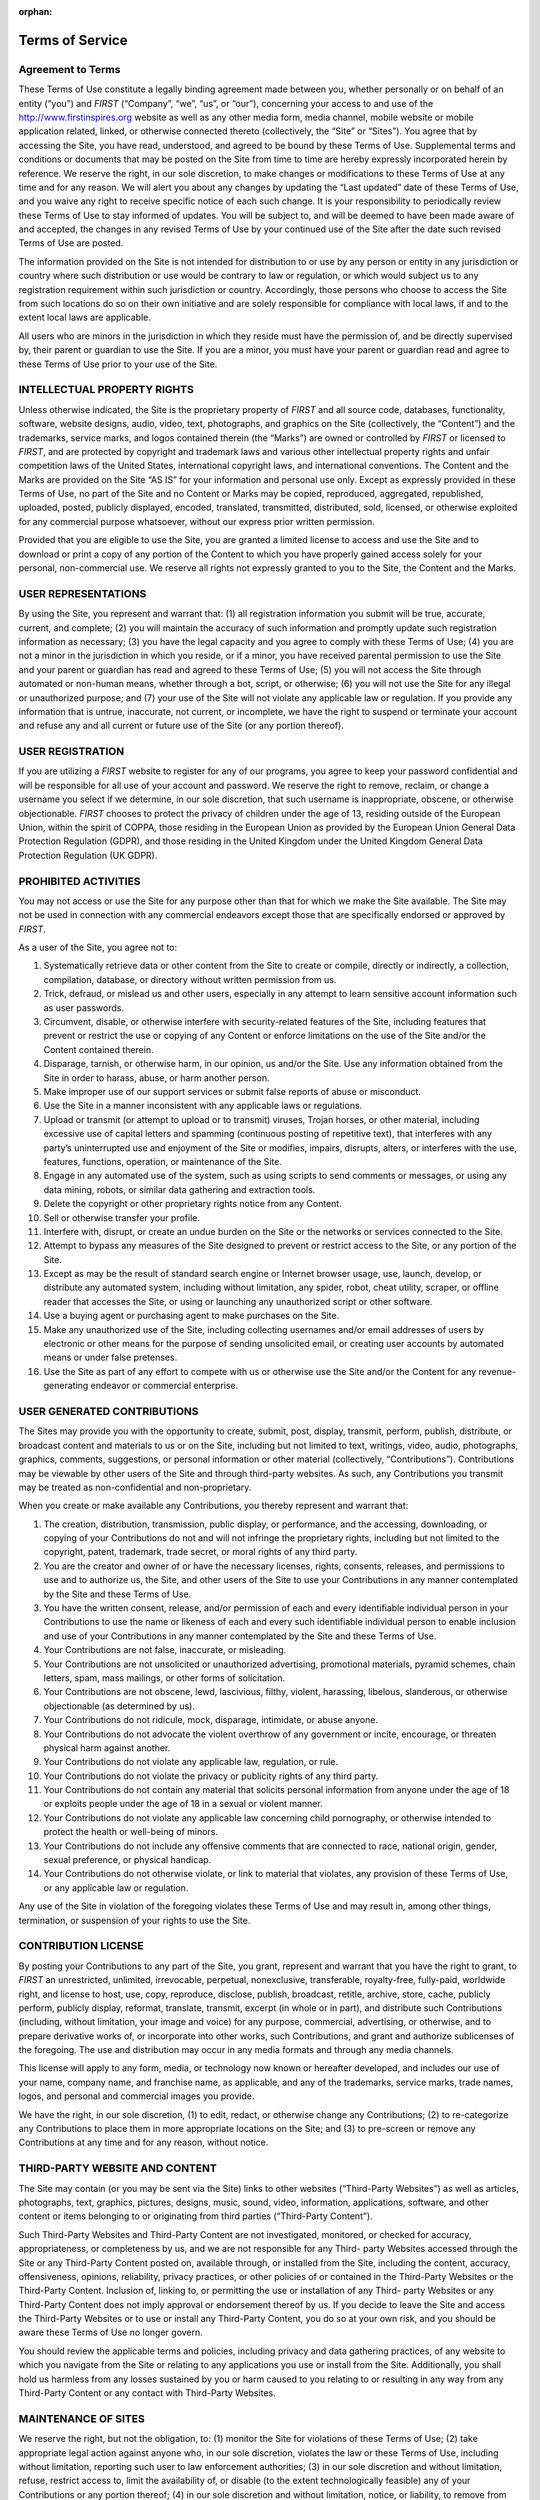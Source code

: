 :orphan:

Terms of Service
================

Agreement to Terms
------------------

These Terms of Use constitute a legally binding agreement made between you, whether
personally or on behalf of an entity (“you”) and *FIRST* (“Company”, “we”, “us”, or “our”),
concerning your access to and use of the 
`http://www.firstinspires.org <http://www.firstinspires.org>`_ website as well as any
other media form, media channel, mobile website or mobile application related, linked, or
otherwise connected thereto (collectively, the “Site” or “Sites”). You agree that by accessing the
Site, you have read, understood, and agreed to be bound by these Terms of Use.
Supplemental terms and conditions or documents that may be posted on the Site from time to
time are hereby expressly incorporated herein by reference. We reserve the right, in our sole
discretion, to make changes or modifications to these Terms of Use at any time and for any
reason. We will alert you about any changes by updating the “Last updated” date of these
Terms of Use, and you waive any right to receive specific notice of each such change. It is your
responsibility to periodically review these Terms of Use to stay informed of updates. You will be
subject to, and will be deemed to have been made aware of and accepted, the changes in any
revised Terms of Use by your continued use of the Site after the date such revised Terms of
Use are posted.

The information provided on the Site is not intended for distribution to or use by any person or
entity in any jurisdiction or country where such distribution or use would be contrary to law or
regulation, or which would subject us to any registration requirement within such jurisdiction
or country. Accordingly, those persons who choose to access the Site from such locations do
so on their own initiative and are solely responsible for compliance with local laws, if and to
the extent local laws are applicable.

All users who are minors in the jurisdiction in which they reside must have the permission of,
and be directly supervised by, their parent or guardian to use the Site. If you are a minor, you
must have your parent or guardian read and agree to these Terms of Use prior to your use of
the Site.

INTELLECTUAL PROPERTY RIGHTS
----------------------------

Unless otherwise indicated, the Site is the proprietary property of *FIRST* and all source code,
databases, functionality, software, website designs, audio, video, text, photographs, and
graphics on the Site (collectively, the “Content”) and the trademarks, service marks, and logos
contained therein (the “Marks”) are owned or controlled by *FIRST* or licensed to *FIRST*, and are
protected by copyright and trademark laws and various other intellectual property rights and
unfair competition laws of the United States, international copyright laws, and international
conventions. The Content and the Marks are provided on the Site “AS IS” for your information
and personal use only. Except as expressly provided in these Terms of Use, no part of the Site
and no Content or Marks may be copied, reproduced, aggregated, republished, uploaded,
posted, publicly displayed, encoded, translated, transmitted, distributed, sold, licensed, or
otherwise exploited for any commercial purpose whatsoever, without our express prior written
permission.

Provided that you are eligible to use the Site, you are granted a limited license to access and
use the Site and to download or print a copy of any portion of the Content to which you have
properly gained access solely for your personal, non-commercial use. We reserve all rights not
expressly granted to you to the Site, the Content and the Marks.

USER REPRESENTATIONS
--------------------

By using the Site, you represent and warrant that: (1) all registration information you submit will
be true, accurate, current, and complete; (2) you will maintain the accuracy of such information
and promptly update such registration information as necessary; (3) you have the legal capacity
and you agree to comply with these Terms of Use; (4) you are not a minor in the jurisdiction in
which you reside, or if a minor, you have received parental permission to use the Site and your
parent or guardian has read and agreed to these Terms of Use; (5) you will not access the Site
through automated or non-human means, whether through a bot, script, or otherwise; (6) you
will not use the Site for any illegal or unauthorized purpose; and (7) your use of the Site will not
violate any applicable law or regulation.
If you provide any information that is untrue, inaccurate, not current, or incomplete, we have the
right to suspend or terminate your account and refuse any and all current or future use of the
Site (or any portion thereof).

USER REGISTRATION
-----------------

If you are utilizing a *FIRST* website to register for any of our programs, you agree to keep your
password confidential and will be responsible for all use of your account and password. We
reserve the right to remove, reclaim, or change a username you select if we determine, in our
sole discretion, that such username is inappropriate, obscene, or otherwise objectionable.
*FIRST* chooses to protect the privacy of children under the age of 13, residing outside of the
European Union, within the spirit of COPPA, those residing in the European Union as provided
by the European Union General Data Protection Regulation (GDPR), and those residing in the
United Kingdom under the United Kingdom General Data Protection Regulation (UK GDPR).

PROHIBITED ACTIVITIES
---------------------

You may not access or use the Site for any purpose other than that for which we make the Site
available. The Site may not be used in connection with any commercial endeavors except those
that are specifically endorsed or approved by *FIRST*.

As a user of the Site, you agree not to:

#.  Systematically retrieve data or other content from the Site to create or compile, directly or indirectly, a collection, compilation, database, or directory without written permission from us.
#.  Trick, defraud, or mislead us and other users, especially in any attempt to learn sensitive account information such as user passwords.
#.  Circumvent, disable, or otherwise interfere with security-related features of the Site, including features that prevent or restrict the use or copying of any Content or enforce limitations on the use of the Site and/or the Content contained therein.
#.  Disparage, tarnish, or otherwise harm, in our opinion, us and/or the Site. Use any information obtained from the Site in order to harass, abuse, or harm another person.
#.  Make improper use of our support services or submit false reports of abuse or misconduct.
#.  Use the Site in a manner inconsistent with any applicable laws or regulations.
#.  Upload or transmit (or attempt to upload or to transmit) viruses, Trojan horses, or other material, including excessive use of capital letters and spamming (continuous posting of repetitive text), that interferes with any party’s uninterrupted use and enjoyment of the Site or modifies, impairs, disrupts, alters, or interferes with the use, features, functions, operation, or maintenance of the Site.
#.  Engage in any automated use of the system, such as using scripts to send comments or messages, or using any data mining, robots, or similar data gathering and extraction tools.
#.  Delete the copyright or other proprietary rights notice from any Content.
#.  Sell or otherwise transfer your profile.
#.  Interfere with, disrupt, or create an undue burden on the Site or the networks or services connected to the Site.
#.  Attempt to bypass any measures of the Site designed to prevent or restrict access to the Site, or any portion of the Site.
#.  Except as may be the result of standard search engine or Internet browser usage, use, launch, develop, or distribute any automated system, including without limitation, any spider, robot, cheat utility, scraper, or offline reader that accesses the Site, or using or launching any unauthorized script or other software.
#.  Use a buying agent or purchasing agent to make purchases on the Site.
#.  Make any unauthorized use of the Site, including collecting usernames and/or email addresses of users by electronic or other means for the purpose of sending unsolicited email, or creating user accounts by automated means or under false pretenses.
#.  Use the Site as part of any effort to compete with us or otherwise use the Site and/or the Content for any revenue-generating endeavor or commercial enterprise.

USER GENERATED CONTRIBUTIONS
----------------------------

The Sites may provide you with the opportunity to create, submit, post, display, transmit,
perform, publish, distribute, or broadcast content and materials to us or on the Site, including
but not limited to text, writings, video, audio, photographs, graphics, comments, suggestions, or
personal information or other material (collectively, “Contributions”). Contributions may be
viewable by other users of the Site and through third-party websites. As such, any Contributions
you transmit may be treated as non-confidential and non-proprietary.

When you create or make available any Contributions, you thereby represent and warrant that:

#.  The creation, distribution, transmission, public display, or performance, and the accessing, downloading, or copying of your Contributions do not and will not infringe the proprietary rights, including but not limited to the copyright, patent, trademark, trade secret, or moral rights of any third party.
#.  You are the creator and owner of or have the necessary licenses, rights, consents, releases, and permissions to use and to authorize us, the Site, and other users of the Site to use your Contributions in any manner contemplated by the Site and these Terms of Use.
#.  You have the written consent, release, and/or permission of each and every identifiable individual person in your Contributions to use the name or likeness of each and every such identifiable individual person to enable inclusion and use of your Contributions in any manner contemplated by the Site and these Terms of Use.
#.  Your Contributions are not false, inaccurate, or misleading.
#.  Your Contributions are not unsolicited or unauthorized advertising, promotional materials, pyramid schemes, chain letters, spam, mass mailings, or other forms of solicitation.
#.  Your Contributions are not obscene, lewd, lascivious, filthy, violent, harassing, libelous, slanderous, or otherwise objectionable (as determined by us).
#.  Your Contributions do not ridicule, mock, disparage, intimidate, or abuse anyone.
#.  Your Contributions do not advocate the violent overthrow of any government or incite, encourage, or threaten physical harm against another.
#.  Your Contributions do not violate any applicable law, regulation, or rule.
#.  Your Contributions do not violate the privacy or publicity rights of any third party.
#.  Your Contributions do not contain any material that solicits personal information from anyone under the age of 18 or exploits people under the age of 18 in a sexual or violent manner.
#.  Your Contributions do not violate any applicable law concerning child pornography, or otherwise intended to protect the health or well-being of minors.
#.  Your Contributions do not include any offensive comments that are connected to race, national origin, gender, sexual preference, or physical handicap.
#.  Your Contributions do not otherwise violate, or link to material that violates, any provision of these Terms of Use, or any applicable law or regulation.

Any use of the Site in violation of the foregoing violates these Terms of Use and may result in,
among other things, termination, or suspension of your rights to use the Site.

CONTRIBUTION LICENSE
--------------------

By posting your Contributions to any part of the Site, you grant, represent and warrant that you
have the right to grant, to *FIRST* an unrestricted, unlimited, irrevocable, perpetual, nonexclusive,
transferable, royalty-free, fully-paid, worldwide right, and license to host, use, copy, reproduce,
disclose, publish, broadcast, retitle, archive, store, cache, publicly perform, publicly display,
reformat, translate, transmit, excerpt (in whole or in part), and distribute such
Contributions (including, without limitation, your image and voice) for any purpose, commercial,
advertising, or otherwise, and to prepare derivative works of, or incorporate into other works,
such Contributions, and grant and authorize sublicenses of the foregoing. The use and
distribution may occur in any media formats and through any media channels.

This license will apply to any form, media, or technology now known or hereafter developed, and
includes our use of your name, company name, and franchise name, as applicable, and any of
the trademarks, service marks, trade names, logos, and personal and commercial images you
provide.

We have the right, in our sole discretion, (1) to edit, redact, or otherwise change any
Contributions; (2) to re-categorize any Contributions to place them in more appropriate locations
on the Site; and (3) to pre-screen or remove any Contributions at any time and for any reason,
without notice.

THIRD-PARTY WEBSITE AND CONTENT
-------------------------------

The Site may contain (or you may be sent via the Site) links to other websites (“Third-Party
Websites”) as well as articles, photographs, text, graphics, pictures, designs, music, sound,
video, information, applications, software, and other content or items belonging to or originating
from third parties (“Third-Party Content”).

Such Third-Party Websites and Third-Party Content are not investigated, monitored, or checked
for accuracy, appropriateness, or completeness by us, and we are not responsible for any Third-
party Websites accessed through the Site or any Third-Party Content posted on, available
through, or installed from the Site, including the content, accuracy, offensiveness, opinions,
reliability, privacy practices, or other policies of or contained in the Third-Party Websites or the
Third-Party Content. Inclusion of, linking to, or permitting the use or installation of any Third-
party Websites or any Third-Party Content does not imply approval or endorsement thereof by
us. If you decide to leave the Site and access the Third-Party Websites or to use or install any
Third-Party Content, you do so at your own risk, and you should be aware these Terms of Use
no longer govern.

You should review the applicable terms and policies, including privacy and data gathering
practices, of any website to which you navigate from the Site or relating to any applications you
use or install from the Site. Additionally, you shall hold us harmless from any losses sustained
by you or harm caused to you relating to or resulting in any way from any Third-Party Content or
any contact with Third-Party Websites.

MAINTENANCE OF SITES
--------------------

We reserve the right, but not the obligation, to: (1) monitor the Site for violations of these Terms
of Use; (2) take appropriate legal action against anyone who, in our sole discretion, violates the
law or these Terms of Use, including without limitation, reporting such user to law enforcement
authorities; (3) in our sole discretion and without limitation, refuse, restrict access to, limit the
availability of, or disable (to the extent technologically feasible) any of your Contributions or any
portion thereof; (4) in our sole discretion and without limitation, notice, or liability, to remove from
the Site or otherwise disable all files and content that are excessive in size or are in any way
burdensome to our systems; and (5) otherwise manage the Site in a manner designed to protect
our rights and property and to facilitate the proper functioning of the Site.

PRIVACY POLICY
--------------

*FIRST* takes your privacy seriously. As a nonprofit and a mission-driven youth-serving
organization, we are compelled to understand who we are serving, how our programs are
performing, and make improvements so that we can achieve our goals of making *FIRST*
accessible to any youth who wants to be part of the fun, exciting and life-changing experience.
Thus, we need to collect certain pieces of data from you to ensure we are meeting our goals
and responsibilities as a youth-serving nonprofit organization.
Please review our Privacy Policy here: `https://www.firstinspires.org/about/privacy-policy <https://www.firstinspires.org/about/privacy-policy>`_

COPYRIGHT INFRINGEMENTS
-----------------------

*FIRST* respects the intellectual property rights of others. If you believe that any material
available on or through the Site infringes upon any copyright you own or control, please
immediately notify us using the contact information provided below (a “Notification”). A copy of
your Notification will be sent to the person who posted or stored the material addressed in the
Notification. Please be advised that pursuant to applicable law you may be held liable for
damages if you make material misrepresentations in a Notification. Thus, if you are not sure that
material located on or linked to by the Site infringes upon your copyright, you should consider
contacting an attorney prior to submitting a Notification.

TERM AND TERMINATION
--------------------

These Terms of Use shall remain in full force and effect while you use the Site. WITHOUT
LIMITING ANY OTHER PROVISION OF THESE TERMS OF USE, WE RESERVE THE
RIGHT TO, IN OUR SOLE DISCRETION AND WITHOUT NOTICE OR LIABILITY, DENY
ACCESS TO AND USE OF THE SITE (INCLUDING BLOCKING CERTAIN IP
ADDRESSES), TO ANY PERSON FOR ANY REASON OR FOR NO REASON,
INCLUDING WITHOUT LIMITATION FOR BREACH OF ANY REPRESENTATION,
WARRANTY, OR COVENANT CONTAINED IN THESE TERMS OF USE OR OF ANY
APPLICABLE LAW OR REGULATION. WE MAY TERMINATE YOUR USE OR
PARTICIPATION IN THE SITE OR DELETE YOUR ACCOUNT AND ANY CONTENT OR
INFORMATION THAT YOU POSTED AT ANY TIME, WITHOUT WARNING, IN OUR SOLE
DISCRETION.

If we terminate or suspend your account for any reason, you are prohibited from registering and
creating a new account under your name, a fake or borrowed name, or the name of any third
party, even if you may be acting on behalf of the third party. In addition to terminating or
suspending your account, we reserve the right to take appropriate legal action, including without
limitation pursuing civil, criminal, and injunctive redress.

MODIFICATIONS AND INTERRUPTIONS
-------------------------------

We reserve the right to change, modify, or remove the contents of the Site at any time or for any
reason at our sole discretion without notice. However, we have no obligation to update any
information on our Site. We also reserve the right to modify or discontinue all or part of the Site
without notice at any time. We will not be liable to you or any third party for any modification,
price change, suspension, or discontinuance of the Site.

We cannot guarantee the Site will be available at all times. We may experience hardware,
software, or other problems or need to perform maintenance related to the Site, resulting in
interruptions, delays, or errors. We reserve the right to change, revise, update, suspend,
discontinue, or otherwise modify the Site at any time or for any reason without notice to you.
You agree that we have no liability whatsoever for any loss, damage, or inconvenience caused
by your inability to access or use the Site during any downtime or discontinuance of the Site.
Nothing in these Terms of Use will be construed to obligate us to maintain and support the Site
or to supply any corrections, updates, or releases in connection therewith.

GOVERNING LAW
-------------

These Terms of Use and your use of the Site are governed by and construed in accordance with
the laws of the State of New Hampshire applicable to agreements made and to be entirely
performed within the State of New Hampshire, without regard to its conflict of law principles.

CORRECTIONS
-----------

There may be information on the Site that contains typographical errors, inaccuracies, or
omissions, including descriptions, pricing, availability, and various other information. We reserve
the right to correct any errors, inaccuracies, or omissions and to change or update the
information on the Site at any time, without prior notice.


DISCLAIMER
----------

THE SITE IS PROVIDED ON AN AS-IS AND AS-AVAILABLE BASIS. YOU AGREE THAT
YOUR USE OF THE SITE AND OUR SERVICES WILL BE AT YOUR SOLE RISK. TO THE
FULLEST EXTENT PERMITTED BY LAW, WE DISCLAIM ALL WARRANTIES, EXPRESS OR
IMPLIED, IN CONNECTION WITH THE SITE AND YOUR USE THEREOF, INCLUDING,
WITHOUT LIMITATION, THE IMPLIED WARRANTIES OF MERCHANTABILITY, FITNESS
FOR A PARTICULAR PURPOSE, AND NON-INFRINGEMENT. WE MAKE NO WARRANTIES
OR REPRESENTATIONS ABOUT THE ACCURACY OR COMPLETENESS OF THE SITE’S
CONTENT OR THE CONTENT OF ANY WEBSITES LINKED TO THE SITE AND WE WILL
ASSUME NO LIABILITY OR RESPONSIBILITY FOR ANY (1) ERRORS, MISTAKES, OR
INACCURACIES OF CONTENT AND MATERIALS, (2) PERSONAL INJURY OR PROPERTY
DAMAGE, OF ANY NATURE WHATSOEVER, RESULTING FROM YOUR ACCESS TO AND
USE OF THE SITE, (3) ANY UNAUTHORIZED ACCESS TO OR USE OF OUR SECURE
SERVERS AND/OR ANY AND ALL PERSONAL INFORMATION AND/OR FINANCIAL
INFORMATION STORED THEREIN, (4) ANY INTERRUPTION OR CESSATION OF
TRANSMISSION TO OR FROM THE SITE, (5) ANY BUGS, VIRUSES, TROJAN HORSES, OR
THE LIKE WHICH MAY BE TRANSMITTED TO OR THROUGH THE SITE BY ANY THIRD
PARTY, AND/OR (6) ANY ERRORS OR OMISSIONS IN ANY CONTENT AND MATERIALS
OR FOR ANY LOSS OR DAMAGE OF ANY KIND INCURRED AS A RESULT OF THE USE OF
ANY CONTENT POSTED, TRANSMITTED, OR OTHERWISE MADE AVAILABLE VIA THE
SITE. WE DO NOT WARRANT, ENDORSE, GUARANTEE, OR ASSUME RESPONSIBILITY
FOR ANY PRODUCT OR SERVICE ADVERTISED OR OFFERED BY A THIRD PARTY
THROUGH THE SITE, ANY HYPERLINKED WEBSITE, OR ANY WEBSITE OR MOBILE
APPLICATION FEATURED IN ANY BANNER OR OTHER ADVERTISING, AND WE WILL NOT
BE A PARTY TO OR IN ANY WAY BE RESPONSIBLE FOR MONITORING ANY
TRANSACTION BETWEEN YOU AND ANY THIRD-PARTY PROVIDERS OF PRODUCTS OR
SERVICES. AS WITH THE PURCHASE OF A PRODUCT OR SERVICE THROUGH ANY
MEDIUM OR IN ANY ENVIRONMENT, YOU SHOULD USE YOUR BEST JUDGMENT AND
EXERCISE CAUTION WHERE APPROPRIATE.

LIMITATIONS OF LIABILITY
------------------------

IN NO EVENT WILL WE OR OUR DIRECTORS, EMPLOYEES, OR AGENTS BE LIABLE TO
YOU OR ANY THIRD PARTY FOR ANY DIRECT, INDIRECT, CONSEQUENTIAL,
EXEMPLARY, INCIDENTAL, SPECIAL, OR PUNITIVE DAMAGES, INCLUDING LOST
PROFIT, LOST REVENUE, LOSS OF DATA, OR OTHER DAMAGES ARISING FROM YOUR
USE OF THE SITE, EVEN IF WE HAVE BEEN ADVISED OF THE POSSIBILITY OF SUCH
DAMAGES.

INDEMNIFICATION
---------------

You agree to defend, indemnify, and hold us harmless, including our subsidiaries, affiliates, and
all of our respective officers, agents, partners, and employees, from and against any loss,
damage, liability, claim, or demand, including reasonable attorneys’ fees and expenses, made
by any third party due to or arising out of: (1) your Contributions; (2) use of the Site; (3) breach
of these Terms of Use; (4) any breach of your representations and warranties set forth in these
Terms of Use; (5) your violation of the rights of a third party, including but not limited to
intellectual property rights; or (6) any overt harmful act toward any other user of the Site with
whom you connected via the Site. Notwithstanding the foregoing, we reserve the right, at your
expense, to assume the exclusive defense and control of any matter for which you are required
to indemnify us, and you agree to cooperate, at your expense, with our defense of such claims.
We will use reasonable efforts to notify you of any such claim, action, or proceeding which is
subject to this indemnification upon becoming aware of it.

CALIFORNIA USERS AND RESIDENTS
------------------------------

If any complaint with us is not satisfactorily resolved, you can contact the Complaint Assistance
Unit of the Division of Consumer Services of the California Department of Consumer Affairs in
writing at 1625 North Market Blvd., Suite N 112, Sacramento, California 95834 or by telephone
at (800) 952-5210 or (916) 445-1254.

CONTACT US
----------

*FIRST* has a Data Governance Team who represents *FIRST* and will lead investigative
action, complaint handling and data breach notification. If you have any questions about
these terms and conditions, the practices of any of our Sites, or your dealings with any of our
Sites, contact us via email privacy@firstinspires.org or by sending a letter to:

| *FIRST*
| 200 Bedford Street
| Manchester, NH 03101
| Or you may call us at (800) 871-8326 or (603) 666-3906.
